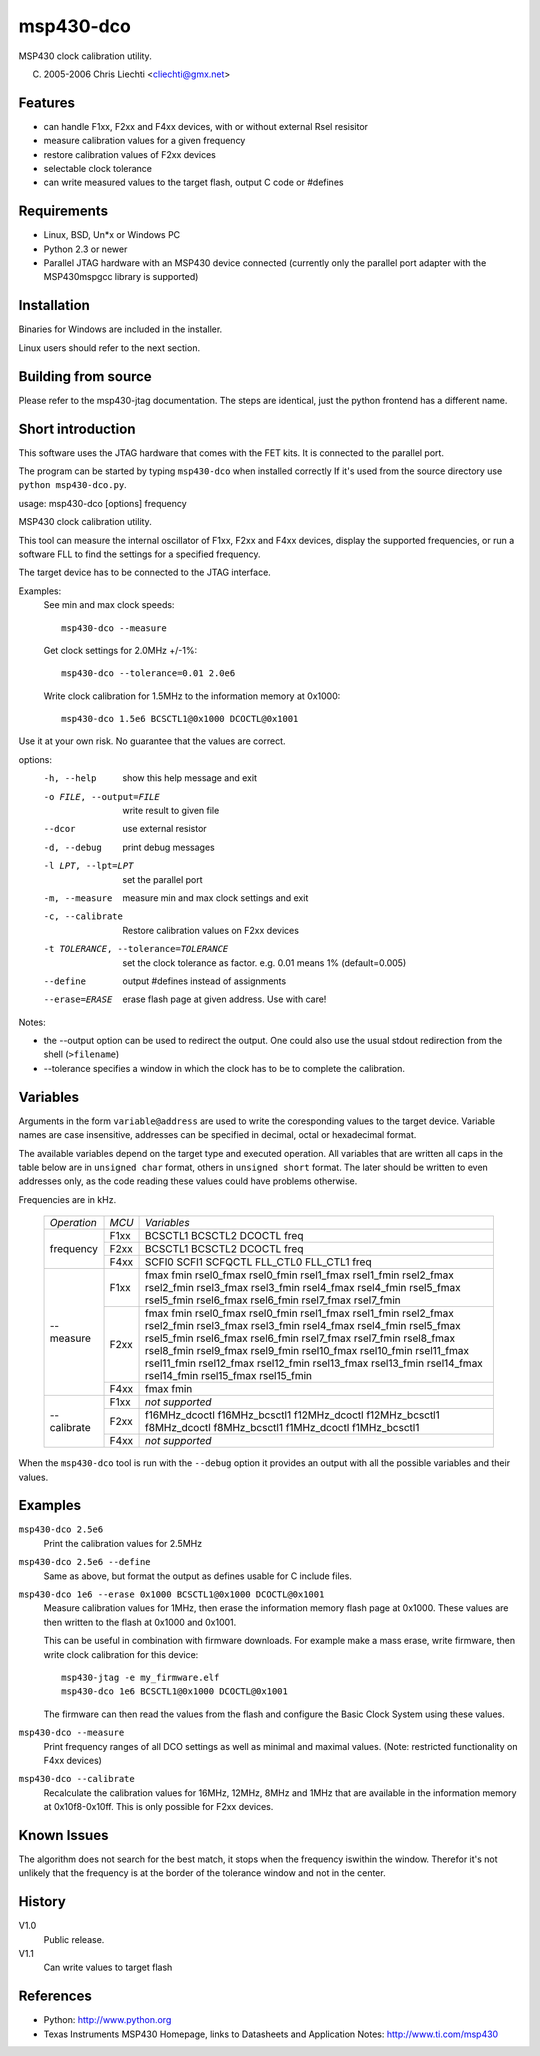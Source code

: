msp430-dco
===========

MSP430 clock calibration utility.

(C) 2005-2006 Chris Liechti <cliechti@gmx.net>


Features
--------

- can handle F1xx, F2xx and F4xx devices, with or without external
  Rsel resisitor
- measure calibration values for a given frequency
- restore calibration values of F2xx devices
- selectable clock tolerance
- can write measured values to the target flash, output C code or #defines


Requirements
------------
- Linux, BSD, Un*x or Windows PC
- Python 2.3 or newer
- Parallel JTAG hardware with an MSP430 device connected
  (currently only the parallel port adapter with the MSP430mspgcc library
  is supported)


Installation
------------
Binaries for Windows are included in the installer.

Linux users should refer to the next section.


Building from source
--------------------
Please refer to the msp430-jtag documentation. The steps are identical, just
the python frontend has a different name.


Short introduction
------------------
This software uses the JTAG hardware that comes with the FET kits. It is
connected to the parallel port.

The program can be started by typing ``msp430-dco`` when installed correctly
If it's used from the source directory use ``python msp430-dco.py``.


usage: msp430-dco [options] frequency

MSP430 clock calibration utility.

This tool can measure the internal oscillator of F1xx, F2xx and F4xx devices,
display the supported frequencies, or run a software FLL to find the settings
for a specified frequency.

The target device has to be connected to the JTAG interface.

Examples:
    See min and max clock speeds::
    
        msp430-dco --measure

    Get clock settings for 2.0MHz +/-1%::
    
        msp430-dco --tolerance=0.01 2.0e6

    Write clock calibration for 1.5MHz to the information memory at 0x1000::
    
        msp430-dco 1.5e6 BCSCTL1@0x1000 DCOCTL@0x1001

Use it at your own risk. No guarantee that the values are correct.

options:
  -h, --help            show this help message and exit
  -o FILE, --output=FILE
                        write result to given file
  --dcor                use external resistor
  -d, --debug           print debug messages
  -l LPT, --lpt=LPT     set the parallel port
  -m, --measure         measure min and max clock settings and exit
  -c, --calibrate       Restore calibration values on F2xx devices
  -t TOLERANCE, --tolerance=TOLERANCE
                        set the clock tolerance as factor. e.g. 0.01 means 1%
                        (default=0.005)
  --define              output #defines instead of assignments
  --erase=ERASE         erase flash page at given address. Use with care!

Notes:

- the --output option can be used to redirect the output. One could also use
  the usual stdout redirection from the shell (``>filename``)
- --tolerance specifies a window in which the clock has to be to complete the
  calibration.


Variables
---------

Arguments in the form ``variable@address`` are used to write the coresponding
values to the target device.
Variable names are case insensitive, addresses can be specified in decimal,
octal or hexadecimal format.

The available variables depend on the target type and executed operation.
All variables that are written all caps in the table below are in
``unsigned char`` format, others in ``unsigned short`` format. The later
should be written to even addresses only, as the code reading these values
could have problems otherwise.

Frequencies are in kHz.

    +-------------+------+-------------------------------------------------+
    | *Operation* | *MCU*| *Variables*                                     |
    +-------------+------+-------------------------------------------------+
    | frequency   | F1xx | BCSCTL1 BCSCTL2 DCOCTL freq                     |
    +             +------+-------------------------------------------------+
    |             | F2xx | BCSCTL1 BCSCTL2 DCOCTL freq                     |
    +             +------+-------------------------------------------------+
    |             | F4xx | SCFI0 SCFI1 SCFQCTL FLL_CTL0 FLL_CTL1 freq      |
    +-------------+------+-------------------------------------------------+
    | --measure   | F1xx | fmax fmin                                       |
    |             |      | rsel0_fmax rsel0_fmin rsel1_fmax rsel1_fmin     |
    |             |      | rsel2_fmax rsel2_fmin rsel3_fmax rsel3_fmin     |
    |             |      | rsel4_fmax rsel4_fmin rsel5_fmax rsel5_fmin     |
    |             |      | rsel6_fmax rsel6_fmin rsel7_fmax rsel7_fmin     |
    +             +------+-------------------------------------------------+
    |             | F2xx | fmax fmin                                       |
    |             |      | rsel0_fmax rsel0_fmin rsel1_fmax rsel1_fmin     |
    |             |      | rsel2_fmax rsel2_fmin rsel3_fmax rsel3_fmin     |
    |             |      | rsel4_fmax rsel4_fmin rsel5_fmax rsel5_fmin     |
    |             |      | rsel6_fmax rsel6_fmin rsel7_fmax rsel7_fmin     |
    |             |      | rsel8_fmax rsel8_fmin rsel9_fmax rsel9_fmin     |
    |             |      | rsel10_fmax rsel10_fmin rsel11_fmax rsel11_fmin |
    |             |      | rsel12_fmax rsel12_fmin rsel13_fmax rsel13_fmin |
    |             |      | rsel14_fmax rsel14_fmin rsel15_fmax rsel15_fmin |
    +             +------+-------------------------------------------------+
    |             | F4xx | fmax fmin                                       |
    +-------------+------+-------------------------------------------------+
    | --calibrate | F1xx | *not supported*                                 |
    +             +------+-------------------------------------------------+
    |             | F2xx | f16MHz_dcoctl f16MHz_bcsctl1                    |
    |             |      | f12MHz_dcoctl f12MHz_bcsctl1                    |
    |             |      | f8MHz_dcoctl f8MHz_bcsctl1                      |
    |             |      | f1MHz_dcoctl f1MHz_bcsctl1                      |
    +             +------+-------------------------------------------------+
    |             | F4xx | *not supported*                                 |
    +-------------+------+-------------------------------------------------+


When the ``msp430-dco`` tool is run with the ``--debug`` option it provides
an output with all the possible variables and their values.


Examples
--------
``msp430-dco 2.5e6``
    Print the calibration values for 2.5MHz

``msp430-dco 2.5e6 --define``
    Same as above, but format the output as defines usable for C include files.

``msp430-dco 1e6 --erase 0x1000 BCSCTL1@0x1000 DCOCTL@0x1001``
    Measure calibration values for 1MHz, then erase the information memory
    flash page at 0x1000. These values are then written to the flash at
    0x1000 and 0x1001.
    
    This can be useful in combination with firmware downloads. For example
    make a mass erase, write firmware, then write clock calibration for this
    device::
    
        msp430-jtag -e my_firmware.elf
        msp430-dco 1e6 BCSCTL1@0x1000 DCOCTL@0x1001

    The firmware can then read the values from the flash and configure the
    Basic Clock System using these values.

``msp430-dco --measure``
    Print frequency ranges of all DCO settings as well as minimal and maximal
    values. (Note: restricted functionality on F4xx devices)

``msp430-dco --calibrate``
    Recalculate the calibration values for 16MHz, 12MHz, 8MHz and 1MHz
    that are available in the information memory at 0x10f8-0x10ff.
    This is only possible for F2xx devices.


Known Issues
------------
The algorithm does not search for the best match, it stops when the frequency
iswithin the window. Therefor it's not unlikely that the frequency is at the
border of the tolerance window and not in the center.


History
-------
V1.0
    Public release.

V1.1
    Can write values to target flash


References
----------
- Python: http://www.python.org

- Texas Instruments MSP430 Homepage, links to Datasheets and Application
  Notes: http://www.ti.com/msp430

